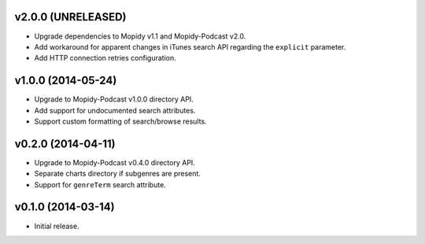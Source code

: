 v2.0.0 (UNRELEASED)
-------------------

- Upgrade dependencies to Mopidy v1.1 and Mopidy-Podcast v2.0.

- Add workaround for apparent changes in iTunes search API regarding
  the ``explicit`` parameter.

- Add HTTP connection retries configuration.


v1.0.0 (2014-05-24)
-------------------

- Upgrade to Mopidy-Podcast v1.0.0 directory API.

- Add support for undocumented search attributes.

- Support custom formatting of search/browse results.


v0.2.0 (2014-04-11)
-------------------

- Upgrade to Mopidy-Podcast v0.4.0 directory API.

- Separate charts directory if subgenres are present.

- Support for ``genreTerm`` search attribute.


v0.1.0 (2014-03-14)
-------------------

- Initial release.
